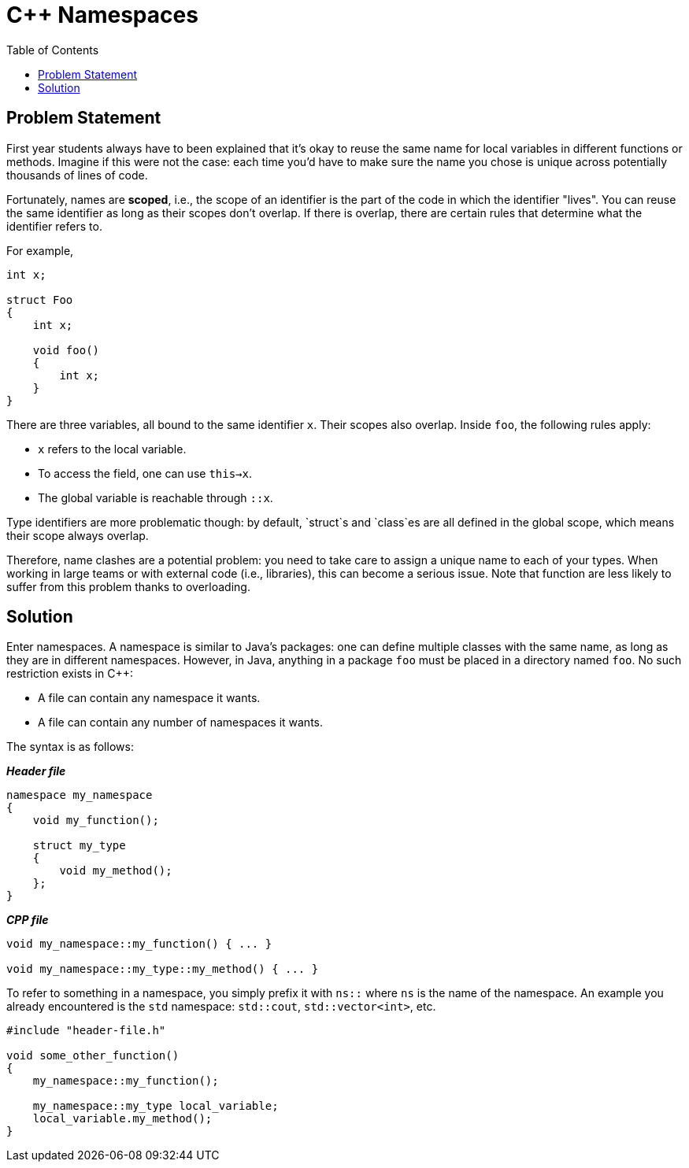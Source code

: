 :tip-caption: 💡
:note-caption: ℹ️
:important-caption: ⚠️
:task-caption: 👨‍🔧
:source-highlighter: rouge
:toc: left

= C++ Namespaces

== Problem Statement

First year students always have to been explained that it's okay to reuse the same name for local variables in different functions or methods.
Imagine if this were not the case: each time you'd have to make sure the name you chose is unique across potentially
thousands of lines of code.

Fortunately, names are *scoped*, i.e., the scope of an identifier is the part of the code in which the identifier "lives".
You can reuse the same identifier as long as their scopes don't overlap.
If there is overlap, there are certain rules that determine what the identifier refers to.

For example,

[source,c++]
----
int x;

struct Foo
{
    int x;

    void foo()
    {
        int x;
    }
}
----

There are three variables, all bound to the same identifier `x`.
Their scopes also overlap. Inside `foo`, the following rules apply:

* `x` refers to the local variable.
* To access the field, one can use `this->x`.
* The global variable is reachable through `::x`.

Type identifiers are more problematic though: by default, `struct`s and `class`es are all defined in the global scope, which means their scope always overlap.

Therefore, name clashes are a potential problem: you need to take care to assign a unique name to each of your types.
When working in large teams or with external code (i.e., libraries), this can become a serious issue.
Note that function are less likely to suffer from this problem thanks to overloading.

== Solution

Enter namespaces.
A namespace is similar to Java's packages: one can define multiple classes with the same name, as long as they are in different namespaces.
However, in Java, anything in a package `foo` must be placed in a directory named `foo`.
No such restriction exists in C++:

* A file can contain any namespace it wants.
* A file can contain any number of namespaces it wants.

The syntax is as follows:

[source,c++]
.*__Header file__*
----
namespace my_namespace
{
    void my_function();

    struct my_type
    {
        void my_method();
    };
}
----

[source,c++]
.*__CPP file__*
----
void my_namespace::my_function() { ... }

void my_namespace::my_type::my_method() { ... }
----

To refer to something in a namespace, you simply prefix it with `ns::` where `ns` is the name of the namespace.
An example you already encountered is the `std` namespace: `std::cout`, `std::vector<int>`, etc.

[source,c++]
----
#include "header-file.h"

void some_other_function()
{
    my_namespace::my_function();

    my_namespace::my_type local_variable;
    local_variable.my_method();
}
----

